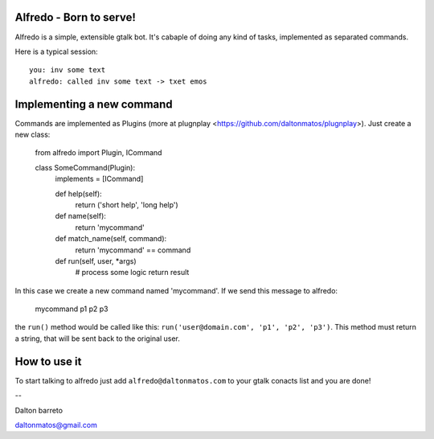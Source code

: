 Alfredo - Born to serve!
************************


Alfredo is a simple, extensible gtalk bot. It's cabaple of doing any kind of tasks, implemented as separated commands.

Here is a typical session: ::

    you: inv some text
    alfredo: called inv some text -> txet emos
    

Implementing a new command
**************************

Commands are implemented as Plugins (more at plugnplay <https://github.com/daltonmatos/plugnplay>). Just create a new class:

    from alfredo import Plugin, ICommand

    class SomeCommand(Plugin):
      implements = [ICommand]

      def help(self):
        return ('short help', 'long help')

      def name(self):
        return 'mycommand'

      def match_name(self, command):
        return 'mycommand' == command

      def run(self, user, *args)
        # process some logic
        return result


In this case we create a new command named 'mycommand'. If we send this message to alfredo:

   mycommand p1 p2 p3


the ``run()`` method would be called like this: ``run('user@domain.com', 'p1', 'p2', 'p3')``. This method must return a string, that will be sent back to the original user.


How to use it
*************

To start talking to alfredo just add ``alfredo@daltonmatos.com`` to your gtalk conacts list and you are done!


--

Dalton barreto

daltonmatos@gmail.com


